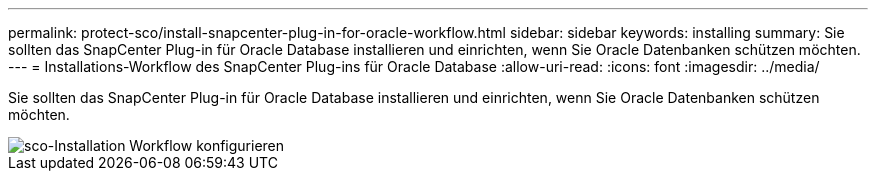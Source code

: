 ---
permalink: protect-sco/install-snapcenter-plug-in-for-oracle-workflow.html 
sidebar: sidebar 
keywords: installing 
summary: Sie sollten das SnapCenter Plug-in für Oracle Database installieren und einrichten, wenn Sie Oracle Datenbanken schützen möchten. 
---
= Installations-Workflow des SnapCenter Plug-ins für Oracle Database
:allow-uri-read: 
:icons: font
:imagesdir: ../media/


[role="lead"]
Sie sollten das SnapCenter Plug-in für Oracle Database installieren und einrichten, wenn Sie Oracle Datenbanken schützen möchten.

image::../media/sco_install_configure_workflow.png[sco-Installation Workflow konfigurieren]
